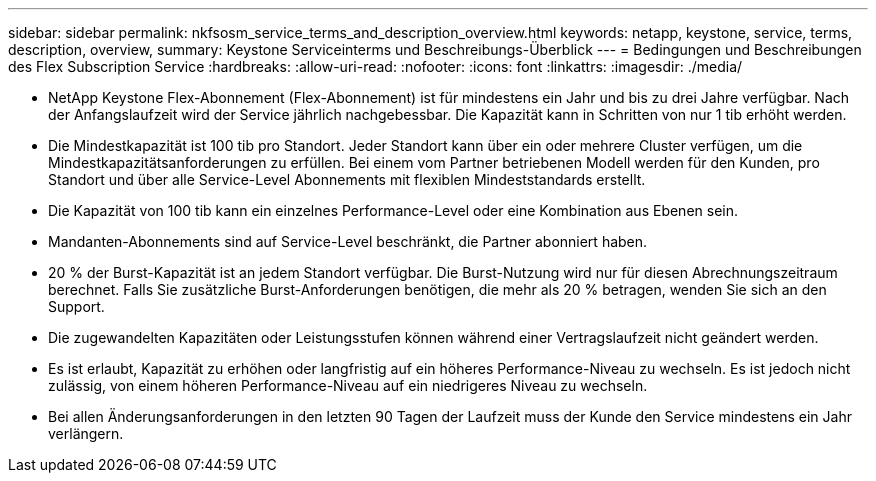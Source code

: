 ---
sidebar: sidebar 
permalink: nkfsosm_service_terms_and_description_overview.html 
keywords: netapp, keystone, service, terms, description, overview, 
summary: Keystone Serviceinterms und Beschreibungs-Überblick 
---
= Bedingungen und Beschreibungen des Flex Subscription Service
:hardbreaks:
:allow-uri-read: 
:nofooter: 
:icons: font
:linkattrs: 
:imagesdir: ./media/


* NetApp Keystone Flex-Abonnement (Flex-Abonnement) ist für mindestens ein Jahr und bis zu drei Jahre verfügbar. Nach der Anfangslaufzeit wird der Service jährlich nachgebessbar. Die Kapazität kann in Schritten von nur 1 tib erhöht werden.
* Die Mindestkapazität ist 100 tib pro Standort. Jeder Standort kann über ein oder mehrere Cluster verfügen, um die Mindestkapazitätsanforderungen zu erfüllen. Bei einem vom Partner betriebenen Modell werden für den Kunden, pro Standort und über alle Service-Level Abonnements mit flexiblen Mindeststandards erstellt.
* Die Kapazität von 100 tib kann ein einzelnes Performance-Level oder eine Kombination aus Ebenen sein.
* Mandanten-Abonnements sind auf Service-Level beschränkt, die Partner abonniert haben.
* 20 % der Burst-Kapazität ist an jedem Standort verfügbar. Die Burst-Nutzung wird nur für diesen Abrechnungszeitraum berechnet. Falls Sie zusätzliche Burst-Anforderungen benötigen, die mehr als 20 % betragen, wenden Sie sich an den Support.
* Die zugewandelten Kapazitäten oder Leistungsstufen können während einer Vertragslaufzeit nicht geändert werden.
* Es ist erlaubt, Kapazität zu erhöhen oder langfristig auf ein höheres Performance-Niveau zu wechseln. Es ist jedoch nicht zulässig, von einem höheren Performance-Niveau auf ein niedrigeres Niveau zu wechseln.
* Bei allen Änderungsanforderungen in den letzten 90 Tagen der Laufzeit muss der Kunde den Service mindestens ein Jahr verlängern.

